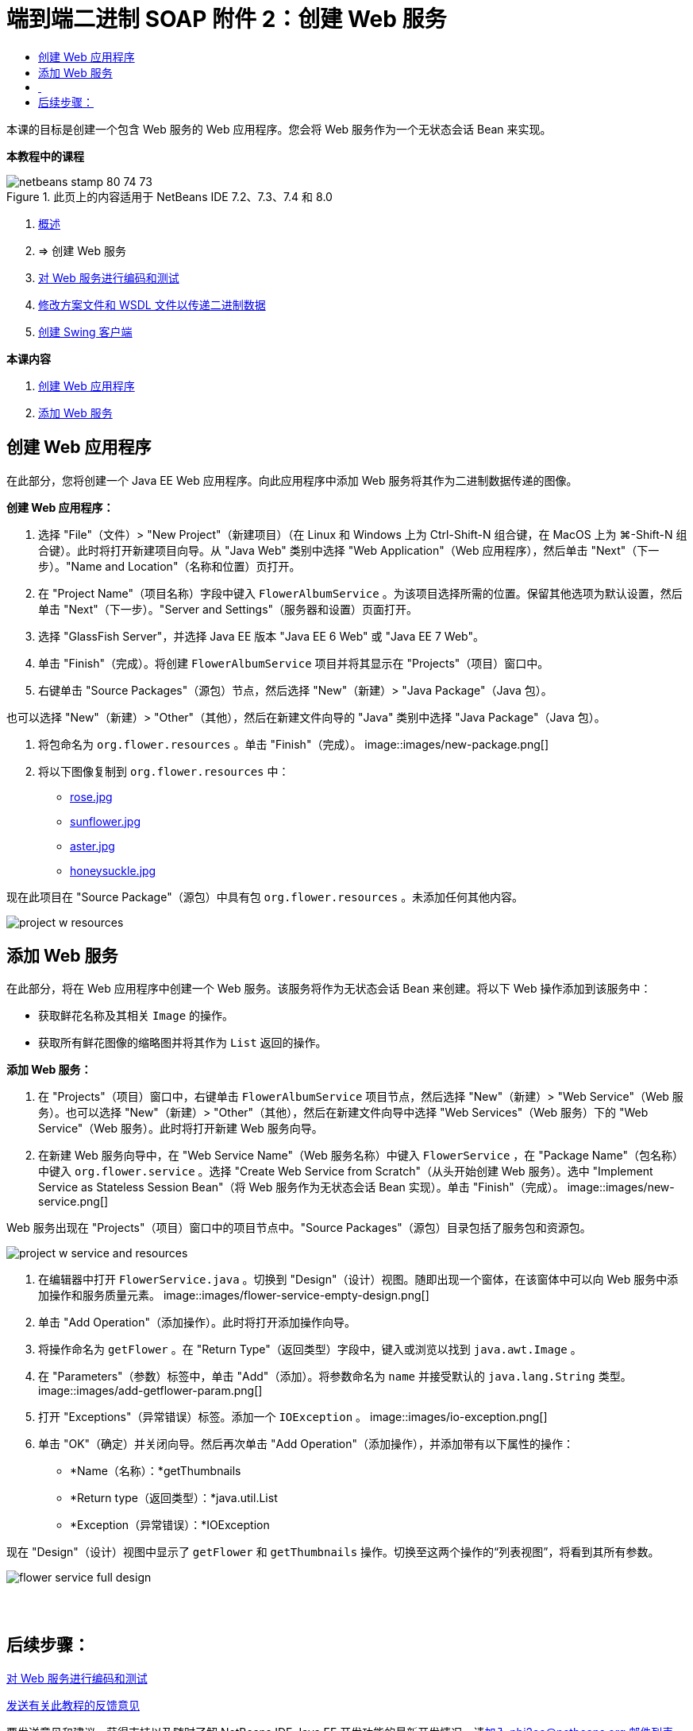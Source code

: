 // 
//     Licensed to the Apache Software Foundation (ASF) under one
//     or more contributor license agreements.  See the NOTICE file
//     distributed with this work for additional information
//     regarding copyright ownership.  The ASF licenses this file
//     to you under the Apache License, Version 2.0 (the
//     "License"); you may not use this file except in compliance
//     with the License.  You may obtain a copy of the License at
// 
//       http://www.apache.org/licenses/LICENSE-2.0
// 
//     Unless required by applicable law or agreed to in writing,
//     software distributed under the License is distributed on an
//     "AS IS" BASIS, WITHOUT WARRANTIES OR CONDITIONS OF ANY
//     KIND, either express or implied.  See the License for the
//     specific language governing permissions and limitations
//     under the License.
//

= 端到端二进制 SOAP 附件 2：创建 Web 服务
:jbake-type: tutorial
:jbake-tags: tutorials
:jbake-status: published
:toc: left
:toc-title:
:description: 端到端二进制 SOAP 附件 2：创建 Web 服务 - Apache NetBeans

本课的目标是创建一个包含 Web 服务的 Web 应用程序。您会将 Web 服务作为一个无状态会话 Bean 来实现。


*本教程中的课程*

image::images/netbeans-stamp-80-74-73.png[title="此页上的内容适用于 NetBeans IDE 7.2、7.3、7.4 和 8.0"]

1. link:./flower_overview.html[+概述+]
2. => 创建 Web 服务
3. link:flower-code-ws.html[+对 Web 服务进行编码和测试+]
4. link:./flower_wsdl_schema.html[+修改方案文件和 WSDL 文件以传递二进制数据+]
5. link:./flower_swing.html[+创建 Swing 客户端+]

*本课内容*

1. <<create-web-app,创建 Web 应用程序>>
2. <<add-ws,添加 Web 服务>>


[[create-web-app]]
== 创建 Web 应用程序

在此部分，您将创建一个 Java EE Web 应用程序。向此应用程序中添加 Web 服务将其作为二进制数据传递的图像。

*创建 Web 应用程序：*

1. 选择 "File"（文件）> "New Project"（新建项目）（在 Linux 和 Windows 上为 Ctrl-Shift-N 组合键，在 MacOS 上为 ⌘-Shift-N 组合键）。此时将打开新建项目向导。从 "Java Web" 类别中选择 "Web Application"（Web 应用程序），然后单击 "Next"（下一步）。"Name and Location"（名称和位置）页打开。
2. 在 "Project Name"（项目名称）字段中键入  ``FlowerAlbumService`` 。为该项目选择所需的位置。保留其他选项为默认设置，然后单击 "Next"（下一步）。"Server and Settings"（服务器和设置）页面打开。
3. 选择 "GlassFish Server"，并选择 Java EE 版本 "Java EE 6 Web" 或 "Java EE 7 Web"。
4. 单击 "Finish"（完成）。将创建  ``FlowerAlbumService``  项目并将其显示在 "Projects"（项目）窗口中。
5. 右键单击 "Source Packages"（源包）节点，然后选择 "New"（新建）> "Java Package"（Java 包）。

也可以选择 "New"（新建）> "Other"（其他），然后在新建文件向导的 "Java" 类别中选择 "Java Package"（Java 包）。

6. 将包命名为  ``org.flower.resources`` 。单击 "Finish"（完成）。
image::images/new-package.png[]
7. 将以下图像复制到  ``org.flower.resources``  中：
* link:images/rose.jpg[+rose.jpg+]
* link:images/sunflower.jpg[+sunflower.jpg+]
* link:images/aster.jpg[+aster.jpg+]
* link:images/honeysuckle.jpg[+honeysuckle.jpg+]

现在此项目在 "Source Package"（源包）中具有包  ``org.flower.resources`` 。未添加任何其他内容。

image::images/project-w-resources.png[]


[[add-ws]]
== 添加 Web 服务

在此部分，将在 Web 应用程序中创建一个 Web 服务。该服务将作为无状态会话 Bean 来创建。将以下 Web 操作添加到该服务中：

* 获取鲜花名称及其相关  ``Image``  的操作。
* 获取所有鲜花图像的缩略图并将其作为  ``List``  返回的操作。

*添加 Web 服务：*

1. 在 "Projects"（项目）窗口中，右键单击  ``FlowerAlbumService``  项目节点，然后选择 "New"（新建）> "Web Service"（Web 服务）。也可以选择 "New"（新建）> "Other"（其他），然后在新建文件向导中选择 "Web Services"（Web 服务）下的 "Web Service"（Web 服务）。此时将打开新建 Web 服务向导。
2. 在新建 Web 服务向导中，在 "Web Service Name"（Web 服务名称）中键入  ``FlowerService`` ，在 "Package Name"（包名称）中键入  ``org.flower.service`` 。选择 "Create Web Service from Scratch"（从头开始创建 Web 服务）。选中 "Implement Service as Stateless Session Bean"（将 Web 服务作为无状态会话 Bean 实现）。单击 "Finish"（完成）。 
image::images/new-service.png[]

Web 服务出现在 "Projects"（项目）窗口中的项目节点中。"Source Packages"（源包）目录包括了服务包和资源包。

image::images/project-w-service-and-resources.png[]
3. 在编辑器中打开  ``FlowerService.java`` 。切换到 "Design"（设计）视图。随即出现一个窗体，在该窗体中可以向 Web 服务中添加操作和服务质量元素。
image::images/flower-service-empty-design.png[]
4. 单击 "Add Operation"（添加操作）。此时将打开添加操作向导。
5. 将操作命名为  ``getFlower`` 。在 "Return Type"（返回类型）字段中，键入或浏览以找到  ``java.awt.Image`` 。
6. 在 "Parameters"（参数）标签中，单击 "Add"（添加）。将参数命名为  ``name``  并接受默认的  ``java.lang.String``  类型。 
image::images/add-getflower-param.png[]
7. 打开 "Exceptions"（异常错误）标签。添加一个  ``IOException`` 。
image::images/io-exception.png[]
8. 单击 "OK"（确定）并关闭向导。然后再次单击 "Add Operation"（添加操作），并添加带有以下属性的操作：
* *Name（名称）：*getThumbnails
* *Return type（返回类型）：*java.util.List
* *Exception（异常错误）：*IOException

现在 "Design"（设计）视图中显示了  ``getFlower``  和  ``getThumbnails``  操作。切换至这两个操作的“列表视图”，将看到其所有参数。

image::images/flower-service-full-design.png[]


==  


== 后续步骤：

link:./flower-code-ws.html[+对 Web 服务进行编码和测试+]

link:/about/contact_form.html?to=3&subject=Feedback:%20Flower%20Creating%20WS%20EE6[+发送有关此教程的反馈意见+]


要发送意见和建议、获得支持以及随时了解 NetBeans IDE Java EE 开发功能的最新开发情况，请link:../../../community/lists/top.html[+加入 nbj2ee@netbeans.org 邮件列表+]。

